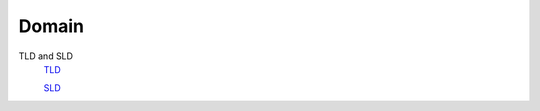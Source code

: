 Domain
======

TLD and SLD
    `TLD <https://en.wikipedia.org/wiki/Top-level_domain>`_

    `SLD <https://en.wikipedia.org/wiki/Second-level_domain>`_

